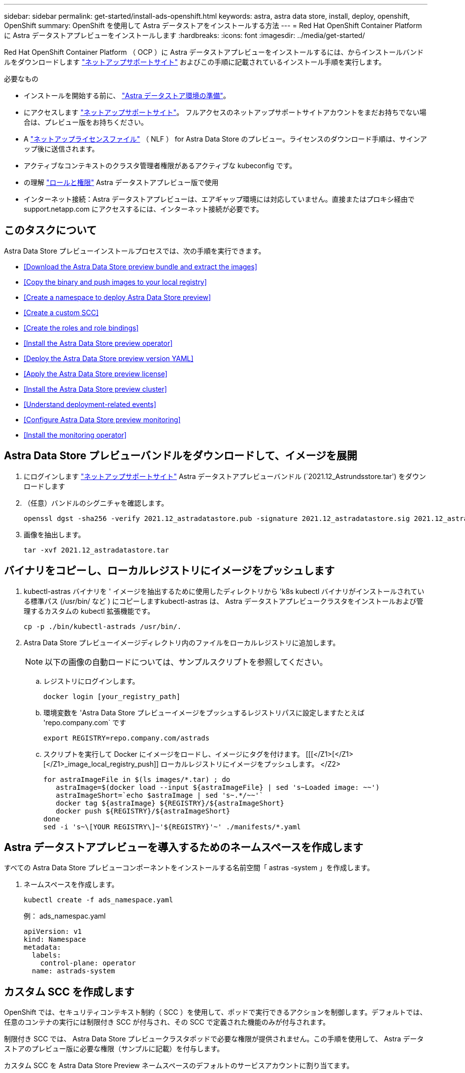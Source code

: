 ---
sidebar: sidebar 
permalink: get-started/install-ads-openshift.html 
keywords: astra, astra data store, install, deploy, openshift, OpenShift 
summary: OpenShift を使用して Astra データストアをインストールする方法 
---
= Red Hat OpenShift Container Platform に Astra データストアプレビューをインストールします
:hardbreaks:
:icons: font
:imagesdir: ../media/get-started/


Red Hat OpenShift Container Platform （ OCP ）に Astra データストアプレビューをインストールするには、からインストールバンドルをダウンロードします https://mysupport.netapp.com/site/products/all/details/astra-data-store/downloads-tab["ネットアップサポートサイト"^] およびこの手順に記載されているインストール手順を実行します。

.必要なもの
* インストールを開始する前に、 link:requirements.html["Astra データストア環境の準備"]。
* にアクセスします https://mysupport.netapp.com/site/products/all/details/astra-data-store/downloads-tab["ネットアップサポートサイト"^]。 フルアクセスのネットアップサポートサイトアカウントをまだお持ちでない場合は、プレビュー版をお持ちください。
* A link:requirements.html#licensing["ネットアップライセンスファイル"] （ NLF ） for Astra Data Store のプレビュー。ライセンスのダウンロード手順は、サインアップ後に送信されます。
* アクティブなコンテキストのクラスタ管理者権限があるアクティブな kubeconfig です。
* の理解 link:faq-ads.html["ロールと権限"] Astra データストアプレビュー版で使用
* インターネット接続：Astra データストアプレビューは、エアギャップ環境には対応していません。直接またはプロキシ経由で support.netapp.com にアクセスするには、インターネット接続が必要です。




== このタスクについて

Astra Data Store プレビューインストールプロセスでは、次の手順を実行できます。

* <<Download the Astra Data Store preview bundle and extract the images>>
* <<Copy the binary and push images to your local registry>>
* <<Create a namespace to deploy Astra Data Store preview>>
* <<Create a custom SCC>>
* <<Create the roles and role bindings>>
* <<Install the Astra Data Store preview operator>>
* <<Deploy the Astra Data Store preview version YAML>>
* <<Apply the Astra Data Store preview license>>
* <<Install the Astra Data Store preview cluster>>
* <<Understand deployment-related events>>
* <<Configure Astra Data Store preview monitoring>>
* <<Install the monitoring operator>>




== Astra Data Store プレビューバンドルをダウンロードして、イメージを展開

. にログインします https://mysupport.netapp.com/site/products/all/details/astra-data-store/downloads-tab["ネットアップサポートサイト"^] Astra データストアプレビューバンドル (`2021.12_Astrundsstore.tar') をダウンロードします
. （任意）バンドルのシグニチャを確認します。
+
[listing]
----
openssl dgst -sha256 -verify 2021.12_astradatastore.pub -signature 2021.12_astradatastore.sig 2021.12_astradatastore.tar
----
. 画像を抽出します。
+
[listing]
----
tar -xvf 2021.12_astradatastore.tar
----




== バイナリをコピーし、ローカルレジストリにイメージをプッシュします

. kubectl-astras バイナリを ' イメージを抽出するために使用したディレクトリから 'k8s kubectl バイナリがインストールされている標準パス (/usr/bin/ など ) にコピーしますkubectl-astras は、 Astra データストアプレビュークラスタをインストールおよび管理するカスタムの kubectl 拡張機能です。
+
[listing]
----
cp -p ./bin/kubectl-astrads /usr/bin/.
----
. Astra Data Store プレビューイメージディレクトリ内のファイルをローカルレジストリに追加します。
+

NOTE: 以下の画像の自動ロードについては、サンプルスクリプトを参照してください。

+
.. レジストリにログインします。
+
[listing]
----
docker login [your_registry_path]
----
.. 環境変数を 'Astra Data Store プレビューイメージをプッシュするレジストリパスに設定しますたとえば 'repo.company.com` です
+
[listing]
----
export REGISTRY=repo.company.com/astrads
----
.. スクリプトを実行して Docker にイメージをロードし、イメージにタグを付けます。 [[[</Z1>[</Z1>[</Z1>_image_local_registry_push]] ローカルレジストリにイメージをプッシュします。 </Z2>
+
[listing]
----
for astraImageFile in $(ls images/*.tar) ; do
   astraImage=$(docker load --input ${astraImageFile} | sed 's~Loaded image: ~~')
   astraImageShort=`echo $astraImage | sed 's~.*/~~'`
   docker tag ${astraImage} ${REGISTRY}/${astraImageShort}
   docker push ${REGISTRY}/${astraImageShort}
done
sed -i 's~\[YOUR REGISTRY\]~'${REGISTRY}'~' ./manifests/*.yaml
----






== Astra データストアプレビューを導入するためのネームスペースを作成します

すべての Astra Data Store プレビューコンポーネントをインストールする名前空間「 astras -system 」を作成します。

. ネームスペースを作成します。
+
[listing]
----
kubectl create -f ads_namespace.yaml
----
+
例： ads_namespac.yaml

+
[listing]
----
apiVersion: v1
kind: Namespace
metadata:
  labels:
    control-plane: operator
  name: astrads-system
----




== カスタム SCC を作成します

OpenShift では、セキュリティコンテキスト制約（ SCC ）を使用して、ポッドで実行できるアクションを制御します。デフォルトでは、任意のコンテナの実行には制限付き SCC が付与され、その SCC で定義された機能のみが付与されます。

制限付き SCC では、 Astra Data Store プレビュークラスタポッドで必要な権限が提供されません。この手順を使用して、 Astra データストアのプレビュー版に必要な権限（サンプルに記載）を付与します。

カスタム SCC を Astra Data Store Preview ネームスペースのデフォルトのサービスアカウントに割り当てます。

.手順
. カスタム SCC を作成します。
+
[listing]
----
kubectl create -f ads_privileged_scc.yaml
----
+
サンプル： ads_privileged_ssc.yaml

+
[listing]
----
allowHostDirVolumePlugin: true
allowHostIPC: true
allowHostNetwork: true
allowHostPID: true
allowHostPorts: true
allowPrivilegeEscalation: true
allowPrivilegedContainer: true
allowedCapabilities:
- '*'
allowedUnsafeSysctls:
- '*'
apiVersion: security.openshift.io/v1
defaultAddCapabilities: null
fsGroup:
  type: RunAsAny
groups: []
kind: SecurityContextConstraints
metadata:
  annotations:
    kubernetes.io/description: 'ADS privileged. Grant with caution.'
    release.openshift.io/create-only: "true"
  name: ads-privileged
priority: null
readOnlyRootFilesystem: false
requiredDropCapabilities: null
runAsUser:
  type: RunAsAny
seLinuxContext:
  type: RunAsAny
seccompProfiles:
- '*'
supplementalGroups:
  type: RunAsAny
users:
- system:serviceaccount:astrads-system:default
volumes:
- '*'
----
. 「 OC get SCC 」コマンドを使用して、新たに追加された SCC を表示します。
+
[listing]
----
# oc get scc/ads-privileged
NAME             PRIV   CAPS    SELINUX    RUNASUSER   FSGROUP    SUPGROUP   PRIORITY     READONLYROOTFS   VOLUMES
ads-privileged   true   ["*"]   RunAsAny   RunAsAny    RunAsAny   RunAsAny   <no value>   false            ["*"]
#
----




== ロールとロールのバインドを作成します

Astra Data Store プレビューのデフォルトのサービスアカウントで使用する必要なロールとロールのバインドを作成します。

次の YAML 定義は '`astrads.netapp.io` API グループの Astra Data Store プレビューリソースで必要なさまざまな役割 ( 役割のバインドを使用 ) を割り当てます

. 定義されたロールとロールのバインドを作成します。
+
[listing]
----
kubectl create -f oc_role_bindings.yaml
----
+
例： OC_ROLE_bindings. yaml

+
[listing]
----
apiVersion: rbac.authorization.k8s.io/v1
kind: ClusterRole
metadata:
  name: privcrole
rules:
- apiGroups:
  - security.openshift.io
  resourceNames:
  - ads-privileged
  resources:
  - securitycontextconstraints
  verbs:
  - use
---
apiVersion: rbac.authorization.k8s.io/v1
kind: RoleBinding
metadata:
  name: default-scc-rolebinding
  namespace: astrads-system
roleRef:
  apiGroup: rbac.authorization.k8s.io
  kind: ClusterRole
  name: privcrole
subjects:
- kind: ServiceAccount
  name: default
  namespace: astrads-system
---

apiVersion: rbac.authorization.k8s.io/v1
kind: Role
metadata:
  name: ownerref
  namespace: astrads-system
rules:
- apiGroups:
  - astrads.netapp.io
  resources:
  - '*/finalizers'
  verbs:
  - update
---
apiVersion: rbac.authorization.k8s.io/v1
kind: RoleBinding
metadata:
  name: or-rb
  namespace: astrads-system
roleRef:
  apiGroup: rbac.authorization.k8s.io
  kind: Role
  name: ownerref
subjects:
- kind: ServiceAccount
  name: default
  namespace: astrads-system
----




== ワーカーノードを準備します

Astra データストアのワーカーノードでクラスタのプレビュー導入を準備この手順は、 Astra データストアプレビュークラスタで使用されているすべてのワーカーノードで実行します。

OpenShift では、 kubelet 構成ファイル（ /var/lib/kubebelet/config.json ）に JSON 形式を使用します。Astra Data Store プレビュークラスタは 'kubelet config' ファイルの YAML 形式を検索します

.手順
. クラスタのインストールを開始する前に ' 各ワーカー・ノードに /var/lib/kubelet/config.yaml ファイルを作成します
+
[listing]
----
sudo cp /var/lib/kubelet/config.json /var/lib/kubelet/config.yaml`
----
. クラスタ YAML が適用される前に、すべての Kubernetes ノードでこの手順を完了します。



NOTE: この操作を行わないと、 Astra データストアプレビュークラスタのインストールが失敗します。



== Astra Data Store プレビューオペレータをインストール

. Astra データストアのプレビューマニフェストを表示する：
+
[listing]
----
ls manifests/*yaml
----
+
対応：

+
[listing]
----
manifests/astradscluster.yaml
manifests/astradsoperator.yaml
manifests/astradsversion.yaml
manifests/monitoring_operator.yaml
----
. kubectl apply コマンドを使用して ' オペレータを配備します
+
[listing]
----
kubectl apply -f ./manifests/astradsoperator.yaml
----
+
対応：

+
[listing]
----
namespace/astrads-system created
customresourcedefinition.apiextensions.k8s.io/astradsautosupports.astrads.netapp.io created
customresourcedefinition.apiextensions.k8s.io/astradscloudsnapshots.astrads.netapp.io created
customresourcedefinition.apiextensions.k8s.io/astradsclusters.astrads.netapp.io created
customresourcedefinition.apiextensions.k8s.io/astradsdeployments.astrads.netapp.io created
customresourcedefinition.apiextensions.k8s.io/astradsexportpolicies.astrads.netapp.io created
customresourcedefinition.apiextensions.k8s.io/astradsfaileddrives.astrads.netapp.io created
customresourcedefinition.apiextensions.k8s.io/astradslicenses.astrads.netapp.io created
customresourcedefinition.apiextensions.k8s.io/astradsnfsoptions.astrads.netapp.io created
customresourcedefinition.apiextensions.k8s.io/astradsnodeinfoes.astrads.netapp.io created
customresourcedefinition.apiextensions.k8s.io/astradsqospolicies.astrads.netapp.io created
customresourcedefinition.apiextensions.k8s.io/astradsvolumefiles.astrads.netapp.io created
customresourcedefinition.apiextensions.k8s.io/astradsvolumes.astrads.netapp.io created
customresourcedefinition.apiextensions.k8s.io/astradsvolumesnapshots.astrads.netapp.io created
role.rbac.authorization.k8s.io/astrads-leader-election-role created
clusterrole.rbac.authorization.k8s.io/astrads-astradscloudsnapshot-editor-role created
clusterrole.rbac.authorization.k8s.io/astrads-astradscloudsnapshot-viewer-role created
clusterrole.rbac.authorization.k8s.io/astrads-astradscluster-editor-role created
clusterrole.rbac.authorization.k8s.io/astrads-astradscluster-viewer-role created
clusterrole.rbac.authorization.k8s.io/astrads-astradslicense-editor-role created
clusterrole.rbac.authorization.k8s.io/astrads-astradslicense-viewer-role created
clusterrole.rbac.authorization.k8s.io/astrads-astradsvolume-editor-role created
clusterrole.rbac.authorization.k8s.io/astrads-astradsvolume-viewer-role created
clusterrole.rbac.authorization.k8s.io/astrads-autosupport-editor-role created
clusterrole.rbac.authorization.k8s.io/astrads-autosupport-viewer-role created
clusterrole.rbac.authorization.k8s.io/astrads-manager-role created
clusterrole.rbac.authorization.k8s.io/astrads-metrics-reader created
clusterrole.rbac.authorization.k8s.io/astrads-netappexportpolicy-editor-role created
clusterrole.rbac.authorization.k8s.io/astrads-netappexportpolicy-viewer-role created
clusterrole.rbac.authorization.k8s.io/astrads-netappsdsdeployment-editor-role created
clusterrole.rbac.authorization.k8s.io/astrads-netappsdsdeployment-viewer-role created
clusterrole.rbac.authorization.k8s.io/astrads-netappsdsnfsoption-editor-role created
clusterrole.rbac.authorization.k8s.io/astrads-netappsdsnfsoption-viewer-role created
clusterrole.rbac.authorization.k8s.io/astrads-netappsdsnodeinfo-editor-role created
clusterrole.rbac.authorization.k8s.io/astrads-netappsdsnodeinfo-viewer-role created
clusterrole.rbac.authorization.k8s.io/astrads-proxy-role created
rolebinding.rbac.authorization.k8s.io/astrads-leader-election-rolebinding created
clusterrolebinding.rbac.authorization.k8s.io/astrads-manager-rolebinding created
clusterrolebinding.rbac.authorization.k8s.io/astrads-proxy-rolebinding created
configmap/astrads-autosupport-cm created
configmap/astrads-firetap-cm created
configmap/astrads-fluent-bit-cm created
configmap/astrads-kevents-asup created
configmap/astrads-metrics-cm created
service/astrads-operator-metrics-service created
deployment.apps/astrads-operator created
----
. Astra データストアオペレータポッドが起動し、実行中であることを確認します。
+
[listing]
----
kubectl get pods -n astrads-system
----
+
対応：

+
[listing]
----
NAME                                READY   STATUS    RESTARTS   AGE
astrads-operator-5ffb94fbf-7ln4h    1/1     Running   0          17m
----




== Astra Data Store プレビュー版 YAML を導入します

. kubectl apply コマンドを使用して配備します
+
[listing]
----
kubectl apply -f ./manifests/astradsversion.yaml
----
. ポッドが実行されていることを確認します。
+
[listing]
----
kubectl get pods -n astrads-system
----
+
対応：

+
[listing]
----
NAME                                          READY   STATUS    RESTARTS   AGE
astrads-cluster-controller-7f6f884645-xxf2n   1/1     Running   0          117s
astrads-ds-nodeinfo-astradsversion-2jqnk      1/1     Running   0          2m7s
astrads-ds-nodeinfo-astradsversion-dbk7v      1/1     Running   0          2m7s
astrads-ds-nodeinfo-astradsversion-rn9tt      1/1     Running   0          2m7s
astrads-ds-nodeinfo-astradsversion-vsmhv      1/1     Running   0          2m7s
astrads-license-controller-fb8fd56bc-bxq7j    1/1     Running   0          2m2s
astrads-operator-5ffb94fbf-7ln4h              1/1     Running   0          2m10s
----




== Astra データストアプレビューライセンスを適用

. プレビュー版への登録時に入手したネットアップライセンスファイル（ NLF ）を適用します。コマンドを実行する前に、使用しているクラスタの名前（「 <AstrA-Data-Store-cluster-name>` ）を入力します <<Install the Astra Data Store preview cluster,導入に進みます>> または ' すでに配備されているか ' ライセンス・ファイルへのパス (`<file_path/file.txt>`) があります
+
[listing]
----
kubectl astrads license add --license-file-path <file_path/file.txt> --ads-cluster-name <Astra-Data-Store-cluster-name> -n astrads-system
----
. ライセンスが追加されたことを確認します。
+
[listing]
----
kubectl astrads license list
----
+
対応：

+
[listing]
----
NAME        ADSCLUSTER                  VALID   PRODUCT                     EVALUATION  ENDDATE     VALIDATED
p100000006  astrads-example-cluster    true    Astra Data Store Preview    true        2022-01-23  2021-11-04T14:38:54Z
----




== Astra データストアプレビュークラスタをインストール

. YAML ファイルを開きます。
+
[listing]
----
vim ./manifests/astradscluster.yaml
----
. YAML ファイルで次の値を編集します。
+

NOTE: YAML ファイルの簡単な例は、次の手順を実行します。

+
.. （必須） * Metadata* ：「 metadata 」で、「 name 」の文字列をクラスタの名前に変更します。このクラスタ名は、ときと同じである必要があります <<Apply the Astra Data Store preview license,ライセンスを適用します>>。
.. ( 必須 )*Spec*:'spec' の次の必須値を変更します
+
*** 「 mvip 」文字列を、クラスタ内の任意のワーカーノードからルーティング可能なフローティング管理 IP の IP アドレスに変更します。
*** 「 adsDataNetworks 」に、 NetApp ボリュームをマウントするホストからルーティング可能なフローティング IP アドレス（「アドレス」）をカンマで区切って追加します。ノードごとに 1 つのフローティング IP アドレスを使用します。データネットワーク IP アドレスは、 Astra Data Store のプレビューノードと同じ数以上必要です。Astra データストアプレビューの場合、少なくとも 4 つのアドレスを意味します。あとで 5 つのノードにクラスタを拡張する予定の場合は、 5 つのアドレスを意味します。
*** 「 adsDataNetworks 」で、データネットワークが使用するネットマスクを指定します。
*** 「 adsNetworkInterfaces 」で、「 <mgmt_interface_name> 」および「 <cluster_and _storage_interface_name> 」の値を、管理、クラスタ、およびストレージに使用するネットワークインターフェイス名に置き換えます。名前を指定しない場合、ノードのプライマリインターフェイスが管理、クラスタ、ストレージのネットワークに使用されます。
+

NOTE: クラスタとストレージのネットワークのインターフェイスが同じである必要があります。Astra Data Store プレビュー管理インターフェイスは、 Kubernetes ノードの管理インターフェイスと同じである必要があります。



.. （任意） * monitoringConfig* ：を設定する場合 <<Install the monitoring operator,監視オペレータ>> （監視に Astra Control Center を使用していない場合はオプション）、セクションからコメントを削除し、エージェント CR （監視用オペレータリソース）が適用されるネームスペース（デフォルトは「 NetApp-monitoring 」）を追加し、前の手順で使用したレジストリ（「 Your_registry_path 」）のリポジトリパスを追加します。
.. （任意） * autoSupportConfig * ：を保持します link:../support/autosupport.html["AutoSupport"] プロキシを設定する必要がない場合のデフォルト値は次のとおりです。
+
*** 「 ProxyURL 」の場合は、 AutoSupport バンドルの転送に使用するポートにプロキシの URL を設定します。


+

NOTE: ほとんどのコメントは YAML サンプルから削除されています。



+
[listing, subs="+quotes"]
----
apiVersion: astrads.netapp.io/v1alpha1
kind: AstraDSCluster
*metadata:*
  *name: astrads-cluster-name*
  namespace: astrads-system
*spec:*
  adsNodeConfig:
    cpu: 9
    memory: 34
  adsNodeCount: 4
  *mvip: ""*
  *adsDataNetworks:*
    *- addresses: ""*
      *netmask:*
  # Specify the network interface names to use for management, cluster and storage networks.
  # If none are specified, the node's primary interface will be used for management, cluster and storage networking.
  # To move the cluster and storage networks to a different interface than management, specify all three interfaces to use here.
  # NOTE: The cluster and storage networks need to be on the same interface.
  *adsNetworkInterfaces:*
    *managementInterface: "<mgmt_interface_name>"*
    *clusterInterface: "<cluster_and_storage_interface_name>"*
    *storageInterface: "<cluster_and_storage_interface_name>"*
  # [Optional] Provide a k8s label key that defines which protection domain a node belongs to.
    # adsProtectionDomainKey: ""
  # [Optional] Provide a monitoring config to be used to setup/configure a monitoring agent.
 *# monitoringConfig:*
   *# namespace: "netapp-monitoring"*
   *# repo: "[YOUR REGISTRY]"*
  autoSupportConfig:
    autoUpload: true
    enabled: true
    coredumpUpload: false
    historyRetentionCount: 25
    destinationURL: "https://support.netapp.com/put/AsupPut"
    # ProxyURL defines the URL of the proxy with port to be used for AutoSupport bundle transfer
    *# proxyURL:*
    periodic:
      - schedule: "0 0 * * *"
        periodicconfig:
        - component:
            name: storage
            event: dailyMonitoring
          userMessage: Daily Monitoring Storage AutoSupport bundle
          nodes: all
        - component:
            name: controlplane
            event: daily
          userMessage: Daily Control Plane AutoSupport bundle
----
. kubectl apply を使用してクラスタを導入します
+
[listing]
----
kubectl apply -f ./manifests/astradscluster.yaml
----
. SELinux が有効になっている場合は、 Astra Data Store プレビュークラスタ内のノードで、次のディレクトリの「 SELinux 」コンテキストにラベルを付け直します。
+
[listing]
----
sudo chcon -R -t container_file_t /var/opt/netapp/firetap/rootfs/var/asup/notification/firetap/
----
+
[listing]
----
sudo chcon -R -t container_file_t /var/netapp/firetap/firegen/persist/
----
+

NOTE: これは 'SELinux がこれらのディレクトリの書き込みを禁止し ' サポートポッドが CrashLoopBackoff 状態になるためですこの手順は、 Astra データストアプレビュークラスタ内のすべてのノードで実行する必要があります。

. クラスタ作成処理が完了するまで数分待ってから、ポッドが実行されていることを確認します。
+
[listing]
----
kubectl get pods -n astrads-system
----
+
回答例：

+
[listing]
----
NAME READY STATUS RESTARTS AGE
astrads-cluster-controller-7c67cc7f7b-2jww2 1/1 Running 0 7h31m
astrads-deployment-support-788b859c65-2qjkn 3/3 Running 19 12d
astrads-ds-astrads-cluster-1ab0dbc-j9jzc 1/1 Running 0 5d2h
astrads-ds-astrads-cluster-1ab0dbc-k9wp8 1/1 Running 0 5d1h
astrads-ds-astrads-cluster-1ab0dbc-pwk42 1/1 Running 0 5d2h
astrads-ds-astrads-cluster-1ab0dbc-qhvc6 1/1 Running 0 8h
astrads-ds-nodeinfo-astradsversion-gcmj8 1/1 Running 1 12d
astrads-ds-nodeinfo-astradsversion-j826x 1/1 Running 3 12d
astrads-ds-nodeinfo-astradsversion-vdthh 1/1 Running 3 12d
astrads-ds-nodeinfo-astradsversion-xwgsf 1/1 Running 0 12d
astrads-ds-support-828vw 2/2 Running 2 5d2h
astrads-ds-support-cfzts 2/2 Running 0 8h
astrads-ds-support-nzkkr 2/2 Running 15 7h49m
astrads-ds-support-xxbnp 2/2 Running 1 5d2h
astrads-license-controller-86c69f76bb-s6fb7 1/1 Running 0 8h
astrads-operator-79ff8fbb6d-vpz9m 1/1 Running 0 8h
----
. クラスタの導入の進捗を確認します。
+
[listing]
----
kubectl get astradscluster -n astrads-system
----
+
回答例：

+
[listing]
----
NAME                        STATUS    VERSION    SERIAL NUMBER    MVIP       AGE

astrads-example-cluster   created   2021.10.0   p100000006       10.x.x.x   10m
----




== 導入に関連するイベントを把握

クラスタの導入中に ' オペレーション・ステータスは ' ブランクから ' 進行中 ' から作成済みに変更する必要がありますクラスタの導入には約 8~10 分かかります。導入中にクラスタイベントを監視するには、次のいずれかのコマンドを実行します。

[listing]
----
kubectl get events --field-selector involvedObject.kind=AstraDSCluster -n astrads-system
----
[listing]
----
kubectl describe astradscluster <cluster name> -n astrads-system
----
導入時の主なイベントを次に示します。

|===
| イベントメッセージ | 意味 


| ADS クラスタに参加するコントロールプレーンノードを 4 つ選択しました | Astra Data Store プレビューオペレータは、 Astra データストアプレビュークラスタを構築するために、 CPU 、メモリ、ストレージ、ネットワークを備えた十分なノードを特定しました。 


| ADS クラスタが作成中です | Astra データストアプレビュークラスタコントローラが、クラスタ作成処理を開始しました。 


| ADS クラスタが作成されました | クラスタが作成されました。 
|===
クラスタのステータスが「 in progress 」に変わらない場合は、オペレータログでノード選択の詳細を確認します。

[listing]
----
kubectl logs -n astrads-system <astrads operator pod name>
----
クラスタのステータスが「処理中」のままである場合は、クラスタコントローラのログを確認します。

[listing]
----
kubectl logs -n astrads-system <astrads cluster controller pod name>
----


== Astra データストアのプレビュー監視を設定

Astra データストアプレビューは、 Astra Control Center の監視用、または別のテレメトリサービスによる監視用に設定できます。



=== Astra Control Center プレビューの監視を設定します

次の手順は、 Astra データストアのプレビューが Astra Control Center のバックエンドとして管理された後にのみ実行します。

. Astra Control Center によるモニタリングのための Astra データストアプレビューの構成：
+
[listing]
----
kubectl astrads monitoring -m netapp-monitoring -r [YOUR REGISTRY] setup
----




=== 監視オペレータをインストールします

（オプション） Astra データストアのプレビューが Astra Control Center にインポートされない場合にのみ、監視オペレータをお勧めします。モニタリングオペレータは、アストラデータストアプレビューインスタンスがスタンドアロン環境である場合、 Cloud Insights を使用してテレメトリを監視する場合、または Elastic などのサードパーティのエンドポイントにログをストリーミングする場合にインストールできます。

. 次のインストールコマンドを実行します。
+
[listing]
----
kubectl apply -f ./manifests/monitoring_operator.yaml
----
. Astra データストアプレビューで監視を設定：
+
[listing]
----
kubectl astrads monitoring -m netapp-monitoring -r [YOUR REGISTRY] setup
----




== 次の手順

を実行して導入を完了します link:setup-ads.html["セットアップのタスク"]。
